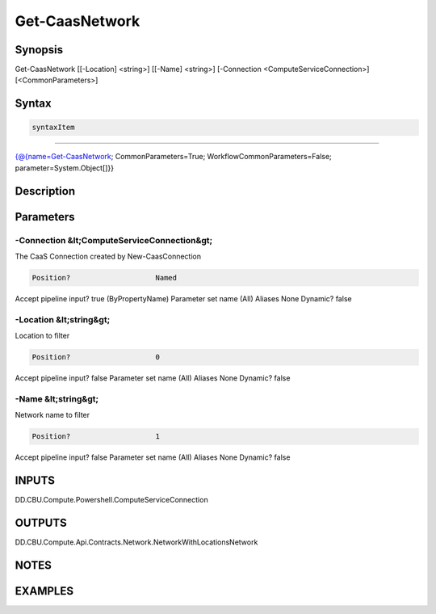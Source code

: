 ﻿Get-CaasNetwork
===================

Synopsis
--------


Get-CaasNetwork [[-Location] <string>] [[-Name] <string>] [-Connection <ComputeServiceConnection>] [<CommonParameters>]


Syntax
------

.. code-block:: powershell

    syntaxItem                                                                                                 

----------                                                                                                 

{@{name=Get-CaasNetwork; CommonParameters=True; WorkflowCommonParameters=False; parameter=System.Object[]}}


Description
-----------



Parameters
----------

-Connection &lt;ComputeServiceConnection&gt;
~~~~~~~~~

The CaaS Connection created by New-CaasConnection

.. code-block:: powershell

    Position?                    Named
Accept pipeline input?       true (ByPropertyName)
Parameter set name           (All)
Aliases                      None
Dynamic?                     false

 
-Location &lt;string&gt;
~~~~~~~~~

Location to filter

.. code-block:: powershell

    Position?                    0
Accept pipeline input?       false
Parameter set name           (All)
Aliases                      None
Dynamic?                     false

 
-Name &lt;string&gt;
~~~~~~~~~

Network name to filter

.. code-block:: powershell

    Position?                    1
Accept pipeline input?       false
Parameter set name           (All)
Aliases                      None
Dynamic?                     false


INPUTS
------

DD.CBU.Compute.Powershell.ComputeServiceConnection


OUTPUTS
-------

DD.CBU.Compute.Api.Contracts.Network.NetworkWithLocationsNetwork


NOTES
-----



EXAMPLES
---------

